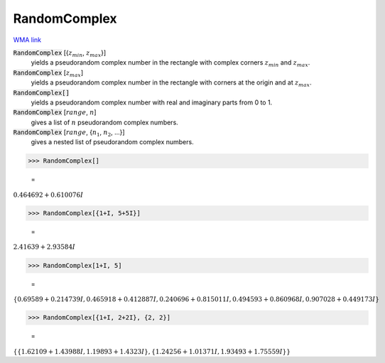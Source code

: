 RandomComplex
=============

`WMA link <https://reference.wolfram.com/language/ref/RandomComplex.html>`_


:code:`RandomComplex` [{:math:`z_{min}`, :math:`z_{max}`}]
    yields a pseudorandom complex number in the rectangle with complex corners           :math:`z_{min}` and :math:`z_{max}`.

:code:`RandomComplex` [:math:`z_{max}`]
    yields a pseudorandom complex number in the rectangle with corners at the           origin and at :math:`z_{max}`.

:code:`RandomComplex[]`
    yields a pseudorandom complex number with real and imaginary parts from 0           to 1.

:code:`RandomComplex` [:math:`range`, :math:`n`]
    gives a list of :math:`n` pseudorandom complex numbers.

:code:`RandomComplex` [:math:`range`, {:math:`n_1`, :math:`n_2`, ...}]
    gives a nested list of pseudorandom complex numbers.





>>> RandomComplex[]

    =
:math:`0.464692+0.610076 I`


>>> RandomComplex[{1+I, 5+5I}]

    =
:math:`2.41639+2.93584 I`


>>> RandomComplex[1+I, 5]

    =
:math:`\left\{0.69589+0.214739 I,0.465918+0.412887 I,0.240696+0.815011 I,0.494593+0.860968 I,0.907028+0.449173 I\right\}`


>>> RandomComplex[{1+I, 2+2I}, {2, 2}]

    =
:math:`\left\{\left\{1.62109+1.43988 I,1.19893+1.4323 I\right\},\left\{1.24256+1.01371 I,1.93493+1.75559 I\right\}\right\}`


